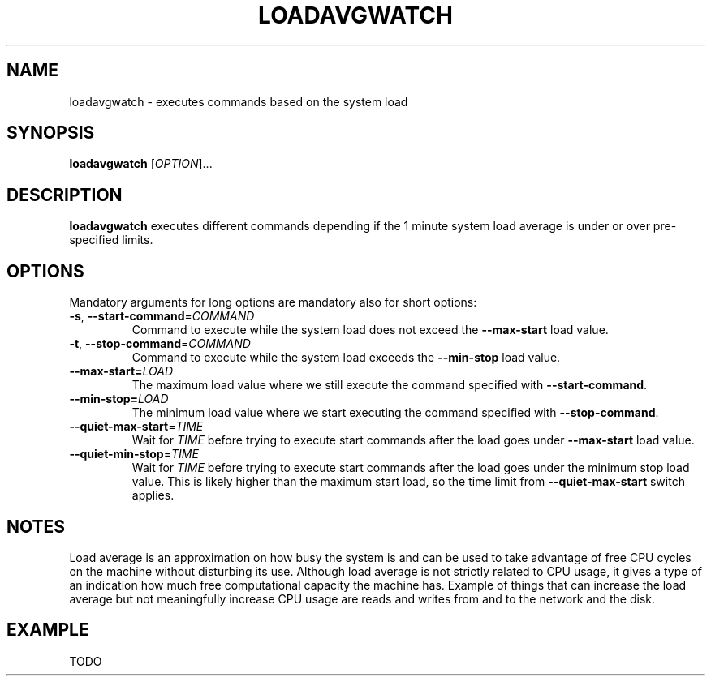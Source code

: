 .TH LOADAVGWATCH 1
.SH NAME
loadavgwatch \- executes commands based on the system load
.SH SYNOPSIS
.B loadavgwatch
[\fIOPTION\fR]...
.SH DESCRIPTION
.B loadavgwatch
executes different commands depending if the 1 minute system load
average is under or over pre-specified limits.
.SH OPTIONS
Mandatory arguments for long options are mandatory also for short options:
.TP
.BR \-s ", " \-\-start-command =\fICOMMAND\fR
Command to execute while the system load does not exceed the
\fB\-\-max\-start\fR load value.
.TP
.BR \-t ", " \-\-stop-command =\fICOMMAND\fR
Command to execute while the system load exceeds the
\fB\-\-min\-stop\fR load value.
.TP
.BR \-\-max\-start=\fILOAD\fR
The maximum load value where we still execute the command specified
with \fB\-\-start\-command\fR.
.TP
.BR \-\-min\-stop=\fILOAD\fR
The minimum load value where we start executing the command specified
with \fB\-\-stop\-command\fR.
.TP
.BR \-\-quiet\-max\-start =\fITIME\fR
Wait for \fITIME\fR before trying to execute start commands after the
load goes under \fB\-\-max\-start\fR load value.
.TP
.BR \-\-quiet\-min\-stop =\fITIME\fR
Wait for \fITIME\fR before trying to execute start commands after the
load goes under the minimum stop load value. This is likely higher
than the maximum start load, so the time limit from
\fB\-\-quiet\-max\-start\fR switch applies.
.SH NOTES
Load average is an approximation on how busy the system is and can be
used to take advantage of free CPU cycles on the machine without
disturbing its use. Although load average is not strictly related to
CPU usage, it gives a type of an indication how much free
computational capacity the machine has. Example of things that can
increase the load average but not meaningfully increase CPU usage are
reads and writes from and to the network and the disk.
.SH EXAMPLE
TODO
